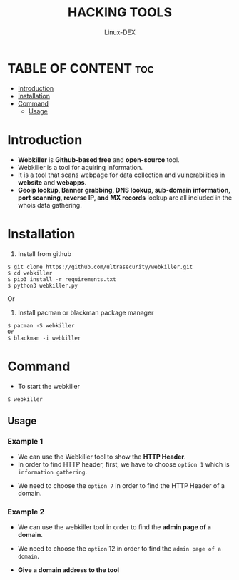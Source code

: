 #+TITLE: HACKING TOOLS
#+DESCRIPTION: webkiller Tool github 
#+AUTHOR: Linux-DEX
#+OPTIONS: toc:3

* TABLE OF CONTENT :toc:
- [[#introduction][Introduction]]
- [[#installation][Installation]]
- [[#command][Command]]
  - [[#usage][Usage]]

* Introduction
+ *Webkiller* is *Github-based free* and *open-source* tool. 
+ Webkiller is a tool for aquiring information. 
+ It is a tool that scans webpage for data collection and vulnerabilities in *website* and *webapps*. 
+ *Geoip lookup, Banner grabbing, DNS lookup, sub-domain information, port scanning, reverse IP, and MX records* lookup are all included in the whois data gathering.

* Installation
1. Install from github
#+begin_example
$ git clone https://github.com/ultrasecurity/webkiller.git
$ cd webkiller
$ pip3 install -r requirements.txt
$ python3 webkiller.py 
#+end_example

Or

2. Install pacman or blackman package manager
#+begin_example
$ pacman -S webkiller
Or
$ blackman -i webkiller
#+end_example   

* Command
+ To start the webkiller
#+begin_example
$ webkiller
#+end_example

[[./img/webkiller01.png]]

** Usage
*** Example 1
    - We can use the Webkiller tool to show the *HTTP Header*.
    - In order to find HTTP header, first, we have to choose =option 1= which is =information gathering=.

[[./img/webkiller02.png]]

+ We need to choose the =option 7= in order to find the HTTP Header of a domain.

[[./img/webkiller03.png]]

*** Example 2
    - We can use the webkiller tool in order to find the *admin page of a domain*.
    - We need to choose the =option= 12 in order to find the =admin page of a domain=.

    - *Give a domain address to the tool*

[[./img/webkiller04.png]]
